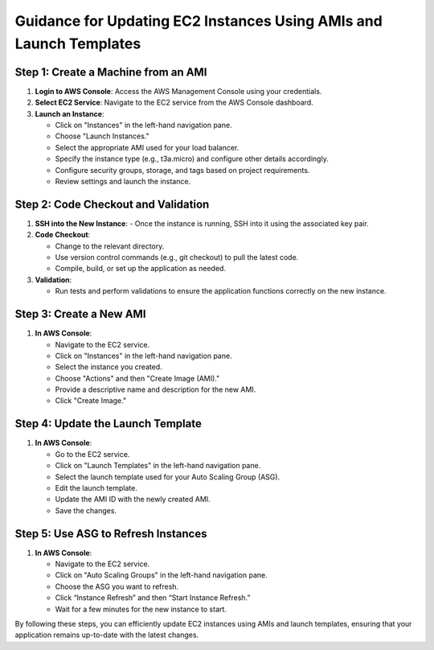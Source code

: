 Guidance for Updating EC2 Instances Using AMIs and Launch Templates
======================================================================

Step 1: Create a Machine from an AMI
-----------------------------------------

1. **Login to AWS Console**: Access the AWS Management Console using your credentials.
   
2. **Select EC2 Service**: Navigate to the EC2 service from the AWS Console dashboard.

3. **Launch an Instance**:
   
   - Click on "Instances" in the left-hand navigation pane.
   - Choose "Launch Instances."
   - Select the appropriate AMI used for your load balancer.
   - Specify the instance type (e.g., t3a.micro) and configure other details accordingly.
   - Configure security groups, storage, and tags based on project requirements.
   - Review settings and launch the instance.

Step 2: Code Checkout and Validation
-------------------------------------

1. **SSH into the New Instance**:
   - Once the instance is running, SSH into it using the associated key pair.
   
2. **Code Checkout**:
   
   - Change to the relevant directory.
   - Use version control commands (e.g., git checkout) to pull the latest code.
   - Compile, build, or set up the application as needed.

3. **Validation**:
   
   - Run tests and perform validations to ensure the application functions correctly on the new instance.

Step 3: Create a New AMI
-------------------------------

1. **In AWS Console**:
   
   - Navigate to the EC2 service.
   - Click on "Instances" in the left-hand navigation pane.
   - Select the instance you created.
   - Choose "Actions" and then "Create Image (AMI)."
   - Provide a descriptive name and description for the new AMI.
   - Click "Create Image."

Step 4: Update the Launch Template
-------------------------------------

1. **In AWS Console**:
   
   - Go to the EC2 service.
   - Click on "Launch Templates" in the left-hand navigation pane.
   - Select the launch template used for your Auto Scaling Group (ASG).
   - Edit the launch template.
   - Update the AMI ID with the newly created AMI.
   - Save the changes.

Step 5: Use ASG to Refresh Instances
-------------------------------------------

1. **In AWS Console**:
   
   - Navigate to the EC2 service.
   - Click on "Auto Scaling Groups" in the left-hand navigation pane.
   - Choose the ASG you want to refresh.
   - Click “Instance Refresh” and then “Start Instance Refresh.”
   - Wait for a few minutes for the new instance to start.

By following these steps, you can efficiently update EC2 instances using AMIs and launch templates, ensuring that your application remains up-to-date with the latest changes.
